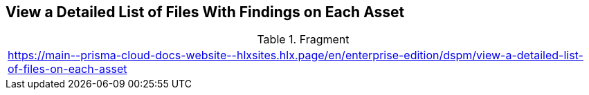 == View a Detailed List of Files With Findings on Each Asset

.Fragment
|===
| https://main\--prisma-cloud-docs-website\--hlxsites.hlx.page/en/enterprise-edition/dspm/view-a-detailed-list-of-files-on-each-asset
|===
